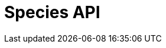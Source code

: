 = Species API
:description: The GBIF Species API
:page-no-next: true
:page-layout: redoc
:page-openapi-url: /openapi/checklistbank.json
:header: Species API
